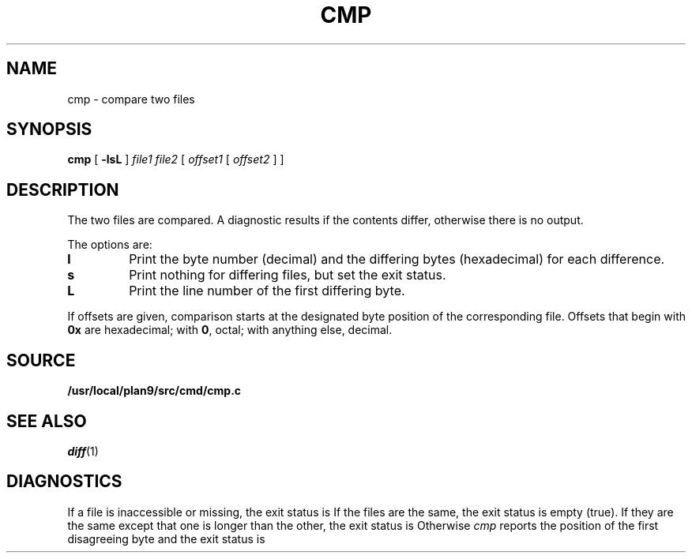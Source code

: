 .TH CMP 1 
.SH NAME
cmp \- compare two files
.SH SYNOPSIS
.B cmp
[
.B -lsL
]
.I file1 file2
[
.I offset1
[
.I offset2
]
]
.SH DESCRIPTION
The two files are
compared.
A diagnostic results if the contents differ, otherwise
there is no output.
.PP
The options are:
.TP
.B l
Print the byte number (decimal) and the
differing bytes (hexadecimal) for each difference.
.TP
.B s
Print nothing for differing files,
but set the exit status.
.TP
.B L
Print the line number of the first differing byte.
.PP
If offsets are given,
comparison starts at the designated byte position
of the corresponding file.
Offsets that begin with
.B 0x
are hexadecimal;
with
.BR 0 ,
octal; with anything else, decimal.
.SH SOURCE
.B /usr/local/plan9/src/cmd/cmp.c
.SH "SEE ALSO"
.IR diff (1) 
.SH DIAGNOSTICS
If a file is inaccessible or missing, the exit status is
.LR open .
If the files are the same, the exit status is empty (true).
If they are the same except that one is longer than the other, the exit status is
.LR EOF .
Otherwise
.I cmp
reports the position of the first disagreeing byte and the exit status is
.LR differ .
